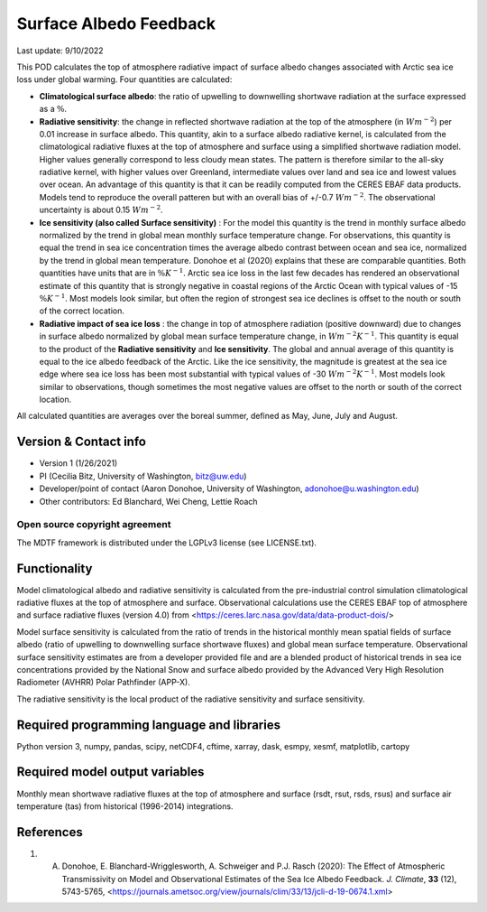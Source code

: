 Surface Albedo Feedback
================================

Last update: 9/10/2022

This POD calculates the top of atmosphere radiative impact of surface albedo changes associated with Arctic sea ice loss under global warming. Four quantities are calculated: 

- **Climatological surface albedo**: the ratio of upwelling to downwelling shortwave radiation at the surface expressed as a :math:`\%`.

- **Radiative sensitivity**: the change in reflected shortwave radiation at the top of the atmosphere (in :math:`W m^{-2}`) per  0.01 increase in surface albedo. This quantity, akin to a surface albedo radiative kernel, is calculated from the climatological radiative fluxes at the top of atmosphere and surface using a simplified shortwave radiation model. Higher values generally correspond to less cloudy mean states. The pattern is therefore similar to the all-sky radiative kernel, with higher values over Greenland, intermediate values over land and sea ice and lowest values over ocean. An advantage of this quantity is that it can be readily computed from the CERES EBAF data products. Models tend to reproduce the overall patteren but with an overall bias of +/-0.7 :math:`W m^{-2}`. The observational uncertainty is about 0.15 :math:`W m^{-2}`.

- **Ice sensitivity (also called Surface sensitivity)** : For the model this quantity is the trend in monthly surface albedo normalized by the trend in global mean monthly surface temperature change. For observations, this quantity is equal the trend in sea ice concentration times the average albedo contrast between ocean and sea ice, normalized by the trend in global mean temperature. Donohoe et al (2020) explains that these are comparable quantities. Both quantities have units that are in :math:`\% K^{-1}`. Arctic sea ice loss in the last few decades has rendered an observational estimate of this quantity that is strongly negative in coastal regions of the Arctic Ocean with typical values of -15 :math:`\% K^{-1}`. Most models look similar, but often the region of strongest sea ice declines is offset to the nouth or south of the correct location. 

- **Radiative impact of sea ice loss** : the change in top of atmosphere radiation (positive downward) due to changes in surface albedo normalized by global mean surface temperature change, in :math:`W m^{-2} K^{-1}`. This quantity is equal to the product of the **Radiative sensitivity** and **Ice sensitivity**. The global and annual average of this quantity is equal to the ice albedo feedback of the Arctic. Like the ice sensitivity, the magnitude is greatest at the sea ice edge where sea ice loss has been most substantial with typical values of -30  :math:`W m^{-2} K^{-1}`. Most models look similar to observations, though sometimes the most negative values are offset to the north or south of the correct location.

All calculated quantities are averages over the boreal summer, defined as May, June, July and August.
  

Version & Contact info
----------------------

- Version 1 (1/26/2021)
- PI (Cecilia Bitz, University of Washington, bitz@uw.edu)
- Developer/point of contact (Aaron Donohoe, University of Washington, adonohoe@u.washington.edu)
- Other contributors: Ed Blanchard, Wei Cheng, Lettie Roach  

Open source copyright agreement
^^^^^^^^^^^^^^^^^^^^^^^^^^^^^^^

The MDTF framework is distributed under the LGPLv3 license (see LICENSE.txt). 

Functionality
-------------

Model climatological albedo and radiative sensitivity is calculated from the pre-industrial control simulation climatological radiative fluxes at the top of atmosphere and surface. Observational calculations use the CERES EBAF top of atmosphere and surface radiative fluxes (version 4.0) from <https://ceres.larc.nasa.gov/data/data-product-dois/>

Model surface sensitivity is calculated from the ratio of trends in the historical monthly mean spatial fields of surface albedo (ratio of upwelling to downwelling surface shortwave fluxes) and global mean surface temperature. Observational surface sensitivity estimates are from a developer provided file and are a blended product of historical trends in sea ice concentrations provided by the National Snow and surface albedo provided by the Advanced Very High Resolution Radiometer (AVHRR) Polar Pathfinder (APP-X).

The radiative sensitivity is the local product of the radiative sensitivity and surface sensitivity. 
    

Required programming language and libraries
-------------------------------------------


Python version 3, numpy, pandas, scipy, netCDF4, cftime, xarray, dask, esmpy, xesmf, matplotlib, cartopy

Required model output variables
-------------------------------

Monthly mean shortwave radiative fluxes at the top of atmosphere and surface (rsdt, rsut, rsds, rsus) and surface air temperature (tas) from historical (1996-2014) integrations.

References
----------

1. A. Donohoe, E. Blanchard-Wrigglesworth, A. Schweiger and P.J. Rasch (2020): The Effect of Atmospheric Transmissivity on Model and Observational Estimates of the Sea Ice Albedo Feedback. *J. Climate*, **33** (12), 5743-5765,  <https://journals.ametsoc.org/view/journals/clim/33/13/jcli-d-19-0674.1.xml>
